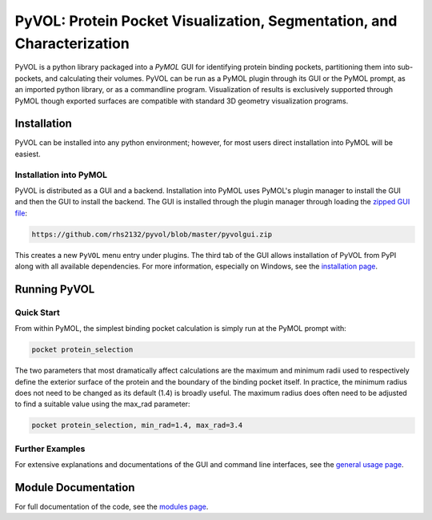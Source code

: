 
***********************************************************************
PyVOL: Protein Pocket Visualization, Segmentation, and Characterization
***********************************************************************

.. only:: html

  .. image:: https://img.shields.io/pypi/v/bio_pyvol.svg
    :target: https://pypi.python.org/pypi/bio_pyvol
    :alt: Pypi Version
    
  .. image:: https://img.shields.io/pypi/l/bio_pyvol.svg
    :target: https://pypi.python.org/pypi/bio_pyvol/
    :alt: License

PyVOL is a python library packaged into a `PyMOL` GUI for identifying protein binding pockets, partitioning them into sub-pockets, and calculating their volumes. PyVOL can be run as a PyMOL plugin through its GUI or the PyMOL prompt, as an imported python library, or as a commandline program. Visualization of results is exclusively supported through PyMOL though exported surfaces are compatible with standard 3D geometry visualization programs.

.. _PyMOL: https://pymol.org/2/

Installation
============

PyVOL can be installed into any python environment; however, for most users direct installation into PyMOL will be easiest.

Installation into PyMOL
-----------------------

PyVOL is distributed as a GUI and a backend. Installation into PyMOL uses PyMOL's plugin manager to install the GUI and then the GUI to install the backend. The GUI is installed through the plugin manager through loading the `zipped GUI file <https://github.com/rhs2132/pyvol/blob/master/pyvolgui.zip>`_:

.. code-block:: bash

    https://github.com/rhs2132/pyvol/blob/master/pyvolgui.zip

This creates a new ``PyVOL`` menu entry under plugins. The third tab of the GUI allows installation of PyVOL from PyPI along with all available dependencies. For more information, especially on Windows, see the `installation page <https://schlessingerlab.github.io/pyvol/install.html>`_.

Running PyVOL
=============

Quick Start
-----------

From within PyMOL, the simplest binding pocket calculation is simply run at the PyMOL prompt with:

.. code-block:: python

   pocket protein_selection

The two parameters that most dramatically affect calculations are the maximum and minimum radii used to respectively define the exterior surface of the protein and the boundary of the binding pocket itself. In practice, the minimum radius does not need to be changed as its default (1.4) is broadly useful. The maximum radius does often need to be adjusted to find a suitable value using the max_rad parameter:

.. code-block:: python

   pocket protein_selection, min_rad=1.4, max_rad=3.4

Further Examples
----------------

For extensive explanations and documentations of the GUI and command line interfaces, see the `general usage page <https://schlessingerlab.github.io/pyvol/general.html>`_.

Module Documentation
====================
For full documentation of the code, see the `modules page <https://schlessingerlab.github.io/pyvol/modules.html>`_.
